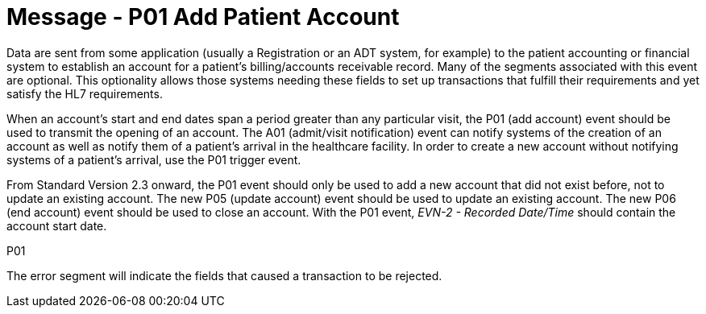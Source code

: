 = Message - P01 Add Patient Account
:v291_section: "6.4.1"
:v2_section_name: "BAR/ACK - Add Patient Account (Event P01)"
:generated: "Thu, 01 Aug 2024 15:25:17 -0600"

Data are sent from some application (usually a Registration or an ADT system, for example) to the patient accounting or financial system to establish an account for a patient's billing/accounts receivable record. Many of the segments associated with this event are optional. This optionality allows those systems needing these fields to set up transactions that fulfill their requirements and yet satisfy the HL7 requirements.

When an account's start and end dates span a period greater than any particular visit, the P01 (add account) event should be used to transmit the opening of an account. The A01 (admit/visit notification) event can notify systems of the creation of an account as well as notify them of a patient's arrival in the healthcare facility. In order to create a new account without notifying systems of a patient's arrival, use the P01 trigger event.

From Standard Version 2.3 onward, the P01 event should only be used to add a new account that did not exist before, not to update an existing account. The new P05 (update account) event should be used to update an existing account. The new P06 (end account) event should be used to close an account. With the P01 event, _EVN-2 - Recorded Date/Time_ should contain the account start date.

[tabset]
P01







The error segment will indicate the fields that caused a transaction to be rejected.

